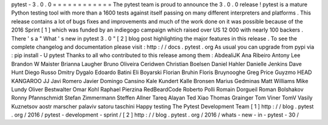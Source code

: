pytest
-
3
.
0
.
0
=
=
=
=
=
=
=
=
=
=
=
=
The
pytest
team
is
proud
to
announce
the
3
.
0
.
0
release
!
pytest
is
a
mature
Python
testing
tool
with
more
than
a
1600
tests
against
itself
passing
on
many
different
interpreters
and
platforms
.
This
release
contains
a
lot
of
bugs
fixes
and
improvements
and
much
of
the
work
done
on
it
was
possible
because
of
the
2016
Sprint
[
1
]
which
was
funded
by
an
indiegogo
campaign
which
raised
over
US
12
000
with
nearly
100
backers
.
There
'
s
a
"
What
'
s
new
in
pytest
3
.
0
"
[
2
]
blog
post
highlighting
the
major
features
in
this
release
.
To
see
the
complete
changelog
and
documentation
please
visit
:
http
:
/
/
docs
.
pytest
.
org
As
usual
you
can
upgrade
from
pypi
via
:
pip
install
-
U
pytest
Thanks
to
all
who
contributed
to
this
release
among
them
:
AbdealiJK
Ana
Ribeiro
Antony
Lee
Brandon
W
Maister
Brianna
Laugher
Bruno
Oliveira
Ceridwen
Christian
Boelsen
Daniel
Hahler
Danielle
Jenkins
Dave
Hunt
Diego
Russo
Dmitry
Dygalo
Edoardo
Batini
Eli
Boyarski
Florian
Bruhin
Floris
Bruynooghe
Greg
Price
Guyzmo
HEAD
KANGAROO
JJ
Javi
Romero
Javier
Domingo
Cansino
Kale
Kundert
Kalle
Bronsen
Marius
Gedminas
Matt
Williams
Mike
Lundy
Oliver
Bestwalter
Omar
Kohl
Raphael
Pierzina
RedBeardCode
Roberto
Polli
Romain
Dorgueil
Roman
Bolshakov
Ronny
Pfannschmidt
Stefan
Zimmermann
Steffen
Allner
Tareq
Alayan
Ted
Xiao
Thomas
Grainger
Tom
Viner
TomV
Vasily
Kuznetsov
aostr
marscher
palaviv
satoru
taschini
Happy
testing
The
Pytest
Development
Team
[
1
]
http
:
/
/
blog
.
pytest
.
org
/
2016
/
pytest
-
development
-
sprint
/
[
2
]
http
:
/
/
blog
.
pytest
.
org
/
2016
/
whats
-
new
-
in
-
pytest
-
30
/
